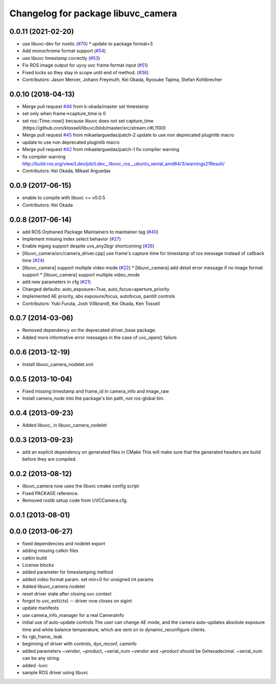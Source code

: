 ^^^^^^^^^^^^^^^^^^^^^^^^^^^^^^^^^^^
Changelog for package libuvc_camera
^^^^^^^^^^^^^^^^^^^^^^^^^^^^^^^^^^^

0.0.11 (2021-02-20)
-------------------
* use libuvc-dev for noetic (`#70 <https://github.com/ros-drivers/libuvc_ros/issues/70>`_)
  * update to package format=3
* Add monochrome format support (`#54 <https://github.com/ros-drivers/libuvc_ros/issues/54>`_)
* use libuvc timestamp correctly (`#53 <https://github.com/ros-drivers/libuvc_ros/issues/53>`_)
* Fix ROS image output for uyvy uvc frame format input (`#51 <https://github.com/ros-drivers/libuvc_ros/issues/51>`_)
* Fixed locks so they stay in scope until end of method. (`#36 <https://github.com/ros-drivers/libuvc_ros/issues/36>`_)
* Contributors: Jason Mercer, Johann Freymuth, Kei Okada, Ryosuke Tajima, Stefan Kohlbrecher

0.0.10 (2018-04-13)
-------------------
* Merge pull request `#46 <https://github.com/ros-drivers/libuvc_ros/issues/46>`_ from k-okada/master
  set timestamp
* set only when frame->capture_time is 0
* set ros::Time::now() because libuvc does not set capture_time (https://github.com/ktossell/libuvc/blob/master/src/stream.c#L1100)
* Merge pull request `#45 <https://github.com/ros-drivers/libuvc_ros/issues/45>`_ from mikaelarguedas/patch-2
  update to use non deprecated pluginlib macro
* update to use non deprecated pluginlib macro
* Merge pull request `#42 <https://github.com/ros-drivers/libuvc_ros/issues/42>`_ from mikaelarguedas/patch-1
  fix compiler warning
* fix compiler warning
  http://build.ros.org/view/Ldev/job/Ldev__libuvc_ros__ubuntu_xenial_amd64/3/warnings21Result/
* Contributors: Kei Okada, Mikael Arguedas

0.0.9 (2017-06-15)
------------------
* enable to compile with libuvc <= v0.0.5
* Contributors: Kei Okada

0.0.8 (2017-06-14)
------------------
* add ROS Orphaned Package Maintainers to maintainer tag (`#40 <https://github.com/ros-drivers/libuvc_ros/issues/40>`_)
* Implement missing index select behavior (`#27 <https://github.com/ros-drivers/libuvc_ros/issues/27>`_)
* Enable mjpeg support despite uvs_any2bgr shortcoming (`#26 <https://github.com/ros-drivers/libuvc_ros/issues/26>`_)
* [libuvc_camera/src/camera_driver.cpp] use frame's capture time for   timestamp of ros message instead of callback time (`#24 <https://github.com/ros-drivers/libuvc_ros/issues/24>`_)
* [libuvc_camera] support multiple video mode (`#22 <https://github.com/ros-drivers/libuvc_ros/issues/22>`_)
  * [libuvc_camera] add detail error message if no image format support
  * [libuvc_camera] support multiple video_mode
* add new parameters in cfg (`#21 <https://github.com/ros-drivers/libuvc_ros/issues/21>`_)
* Changed defaults: auto_exposure=True, auto_focus=aperture_priority
* Implemented AE priority, abs exposure/focus, autofocus, pantilt controls
* Contributors: Yuki Furuta, Josh Villbrandt, Kei Okada, Ken Tossell

0.0.7 (2014-03-06)
------------------
* Removed dependency on the deprecated driver_base package.
* Added more informative error messages in the case of uvc_open() failure

0.0.6 (2013-12-19)
------------------
* Install libuvc_camera_nodelet.xml

0.0.5 (2013-10-04)
------------------
* Fixed missing timestamp and frame_id in camera_info and image_raw
* Install camera_node into the package's bin path, not ros-global bin.

0.0.4 (2013-09-23)
------------------
* Added libuvc_ in libuvc_camera_nodelet

0.0.3 (2013-09-23)
------------------
* add an explicit dependency on generated files in CMake
  This will make sure that the generated headers are build before they are compiled.

0.0.2 (2013-08-12)
------------------
* libuvc_camera now uses the libuvc cmake config script
* Fixed PACKAGE reference.
* Removed roslib setup code from UVCCamera.cfg.

0.0.1 (2013-08-01)
------------------

0.0.0 (2013-06-27)
------------------
* fixed dependencies and nodelet export
* adding missing catkin files
* catkin build
* License blocks
* added parameter for timestamping method
* added video format param. set min=0 for unsigned int params
* Added libuvc_camera nodelet
* reset driver state after closing uvc context
* forgot to uvc_exit(ctx) -- driver now closes on sigint
* update manifests
* use camera_info_manager for a real CameraInfo
* initial use of auto-update controls
  The user can change AE mode, and the camera auto-updates
  absolute exposure time and white balance temperature, which
  are sent on to dynamic_reconfigure clients.
* fix rgb_frame_ leak
* beginning of driver with controls, dyn_reconf, caminfo
* added parameters ~vendor, ~product, ~serial_num
  ~vendor and ~product should be 0xhexadecimal. ~serial_num
  can be any string.
* added -luvc
* sample ROS driver using libuvc
